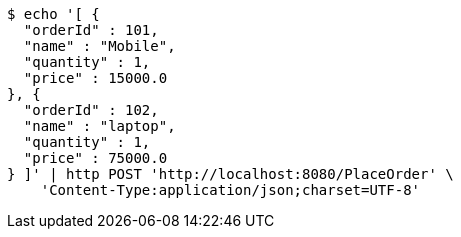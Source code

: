 [source,bash]
----
$ echo '[ {
  "orderId" : 101,
  "name" : "Mobile",
  "quantity" : 1,
  "price" : 15000.0
}, {
  "orderId" : 102,
  "name" : "laptop",
  "quantity" : 1,
  "price" : 75000.0
} ]' | http POST 'http://localhost:8080/PlaceOrder' \
    'Content-Type:application/json;charset=UTF-8'
----